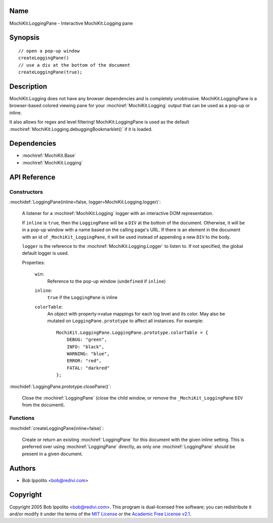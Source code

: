 .. title:: MochiKit.LoggingPane - Interactive MochiKit.Logging pane

Name
====

MochiKit.LoggingPane - Interactive MochiKit.Logging pane


Synopsis
========

::

    // open a pop-up window
    createLoggingPane()
    // use a div at the bottom of the document
    createLoggingPane(true);


Description
===========

MochiKit.Logging does not have any browser dependencies and is completely
unobtrusive.  MochiKit.LoggingPane is a browser-based colored viewing pane
for your :mochiref:`MochiKit.Logging` output that can be used as a pop-up or
inline.

It also allows for regex and level filtering!  MochiKit.LoggingPane is used
as the default :mochiref:`MochiKit.Logging.debuggingBookmarklet()` if it is
loaded.


Dependencies
============

- :mochiref:`MochiKit.Base`
- :mochiref:`MochiKit.Logging`


API Reference
=============

Constructors
------------

:mochidef:`LoggingPane(inline=false, logger=MochiKit.Logging.logger)`:

    A listener for a :mochiref:`MochiKit.Logging` logger with an interactive
    DOM representation.

    If ``inline`` is ``true``, then the ``LoggingPane`` will be a ``DIV``
    at the bottom of the document.  Otherwise, it will be in a pop-up
    window with a name based on the calling page's URL.  If there is an
    element in the document with an id of ``_MochiKit_LoggingPane``,
    it will be used instead of appending a new ``DIV`` to the body. 

    ``logger`` is the reference to the :mochiref:`MochiKit.Logging.Logger` to
    listen to.  If not specified, the global default logger is used.
    
    Properties:

        ``win``:
            Reference to the pop-up window (``undefined`` if ``inline``)

        ``inline``:
            ``true`` if the ``LoggingPane`` is inline

        ``colorTable``:
            An object with property->value mappings for each log level
            and its color.  May also be mutated on ``LoggingPane.prototype``
            to affect all instances.  For example::

                MochiKit.LoggingPane.LoggingPane.prototype.colorTable = {
                    DEBUG: "green",
                    INFO: "black",
                    WARNING: "blue",
                    ERROR: "red",
                    FATAL: "darkred"
                };


:mochidef:`LoggingPane.prototype.closePane()`:

    Close the :mochiref:`LoggingPane` (close the child window, or
    remove the ``_MochiKit_LoggingPane`` ``DIV`` from the document).


Functions
---------


:mochidef:`createLoggingPane(inline=false)`:

    Create or return an existing :mochiref:`LoggingPane` for this document
    with the given inline setting.  This is preferred over using
    :mochiref:`LoggingPane` directly, as only one :mochiref:`LoggingPane`
    should be present in a given document.


Authors
=======

- Bob Ippolito <bob@redivi.com>


Copyright
=========

Copyright 2005 Bob Ippolito <bob@redivi.com>.  This program is dual-licensed
free software; you can redistribute it and/or modify it under the terms of the
`MIT License`_ or the `Academic Free License v2.1`_.

.. _`MIT License`: http://www.opensource.org/licenses/mit-license.php
.. _`Academic Free License v2.1`: http://www.opensource.org/licenses/afl-2.1.php
